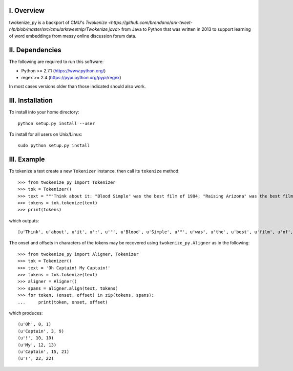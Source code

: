 I. Overview
===========
twokenize_py is a backport of CMU's `Twokenize <https://github.com/brendano/ark-tweet-nlp/blob/master/src/cmu/arktweetnlp/Twokenize.java>` from Java to
Python that was written in 2013 to support learning of word embeddings from
messy online discussion forum data.

II. Dependencies
================
The following are required to run this software:

- Python >= 2.7.1 (https://www.python.org/)
- regex >= 2.4    (https://pypi.python.org/pypi/regex)

In most cases versions older than those indicated should also work.


III. Installation
=================
To install into your home directory::

    python setup.py install --user

To install for all users on Unix/Linux::

    sudo python setup.py install


III. Example
============
To tokenize a text create a new ``Tokenizer`` instance, then call its
``tokenize`` method::

    >>> from twokenize_py import Tokenizer
    >>> tok = Tokenizer()
    >>> text = """Think about it: "Blood Simple" was the best film of 1984; "Raising Arizona" was the best film of 1987; "Miller's Crossing" was the best movie of 1990; "Barton Fink" was the best movie of 1991; and "Fargo" was the best movie of 1996."""
    >>> tokens = tok.tokenize(text)
    >>> print(tokens)

which outputs::

    [u'Think', u'about', u'it', u':', u'"', u'Blood', u'Simple', u'"', u'was', u'the', u'best', u'film', u'of', u'1984', u';', u'"', u'Raising', u'Arizona', u'"', u'was', u'the', u'best', u'film', u'of', u'1987', u';', u'"', u"Miller's", u'Crossing', u'"', u'was', u'the', u'best', u'movie', u'of', u'1990', u';', u'"', u'Barton', u'Fink', u'"', u'was', u'the', u'best', u'movie', u'of', u'1991', u';', u'and', u'"', u'Fargo', u'"', u'was', u'the', u'best', u'movie', u'of', u'1996', u'.']

The onset and offsets in characters of the tokens may be recovered using
``twokenize_py.Aligner`` as in the following::

    >>> from twokenize_py import Aligner, Tokenizer
    >>> tok = Tokenizer()
    >>> text = 'Oh Captain! My Captain!'
    >>> tokens = tok.tokenize(text)
    >>> aligner = Aligner()
    >>> spans = aligner.align(text, tokens)
    >>> for token, (onset, offset) in zip(tokens, spans):
    ...     print(token, onset, offset)

which produces::

    (u'Oh', 0, 1)
    (u'Captain', 3, 9)
    (u'!', 10, 10)
    (u'My', 12, 13)
    (u'Captain', 15, 21)
    (u'!', 22, 22)
